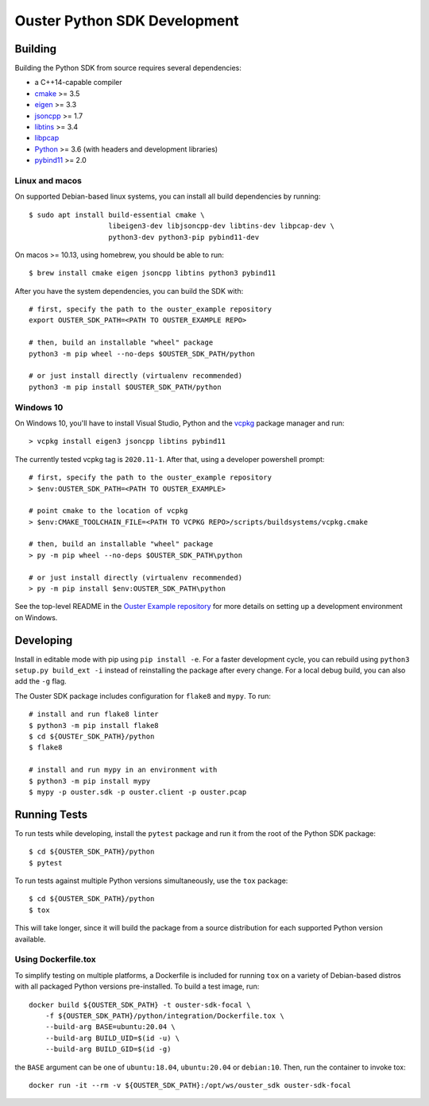 .. _devel:

=============================
Ouster Python SDK Development
=============================

Building
========
Building the Python SDK from source requires several dependencies:

- a C++14-capable compiler
- `cmake <https://cmake.org/>`_  >= 3.5
- `eigen <https://eigen.tuxfamily.org>`_ >= 3.3
- `jsoncpp <https://github.com/open-source-parsers/jsoncpp>`_ >= 1.7
- `libtins <http://libtins.github.io/>`_ >= 3.4
- `libpcap <https://www.tcpdump.org/>`_
- `Python <https://www.python.org/>`_ >= 3.6 (with headers and development libraries)
- `pybind11 <https://pybind11.readthedocs.io>`_ >= 2.0


Linux and macos
---------------

On supported Debian-based linux systems, you can install all build dependencies by running::

  $ sudo apt install build-essential cmake \
                     libeigen3-dev libjsoncpp-dev libtins-dev libpcap-dev \
                     python3-dev python3-pip pybind11-dev

On macos >= 10.13, using homebrew, you should be able to run::

  $ brew install cmake eigen jsoncpp libtins python3 pybind11

After you have the system dependencies, you can build the SDK with::

  # first, specify the path to the ouster_example repository
  export OUSTER_SDK_PATH=<PATH TO OUSTER_EXAMPLE REPO>

  # then, build an installable "wheel" package
  python3 -m pip wheel --no-deps $OUSTER_SDK_PATH/python

  # or just install directly (virtualenv recommended)
  python3 -m pip install $OUSTER_SDK_PATH/python


Windows 10
----------

On Windows 10, you'll have to install Visual Studio, Python and the `vcpkg`_ package manager and
run::

  > vcpkg install eigen3 jsoncpp libtins pybind11

The currently tested vcpkg tag is ``2020.11-1``. After that, using a developer powershell prompt::

  # first, specify the path to the ouster_example repository
  > $env:OUSTER_SDK_PATH=<PATH TO OUSTER_EXAMPLE>

  # point cmake to the location of vcpkg
  > $env:CMAKE_TOOLCHAIN_FILE=<PATH TO VCPKG REPO>/scripts/buildsystems/vcpkg.cmake

  # then, build an installable "wheel" package
  > py -m pip wheel --no-deps $OUSTER_SDK_PATH\python

  # or just install directly (virtualenv recommended)
  > py -m pip install $env:OUSTER_SDK_PATH\python

See the top-level README in the `Ouster Example repository`_ for more details on setting up a
development environment on Windows.

.. _vcpkg: https://github.com/microsoft/vcpkg/blob/master/README.md
.. _Ouster Example repository: https://github.com/ouster-lidar/ouster_example

Developing
==========

Install in editable mode with pip using ``pip install -e``. For a faster development cycle, you can
rebuild using ``python3 setup.py build_ext -i`` instead of reinstalling the package after every
change. For a local debug build, you can also add the ``-g`` flag.

The Ouster SDK package includes configuration for ``flake8`` and ``mypy``. To run::

  # install and run flake8 linter
  $ python3 -m pip install flake8
  $ cd ${OUSTEr_SDK_PATH}/python
  $ flake8

  # install and run mypy in an environment with 
  $ python3 -m pip install mypy
  $ mypy -p ouster.sdk -p ouster.client -p ouster.pcap


Running Tests
=============

To run tests while developing, install the ``pytest`` package and run it from the root of the Python
SDK package::

  $ cd ${OUSTER_SDK_PATH}/python
  $ pytest

To run tests against multiple Python versions simultaneously, use the ``tox`` package::

  $ cd ${OUSTER_SDK_PATH}/python
  $ tox

This will take longer, since it will build the package from a source distribution for each supported
Python version available.


Using Dockerfile.tox
--------------------

To simplify testing on multiple platforms, a Dockerfile is included for running ``tox`` on a variety
of Debian-based distros with all packaged Python versions pre-installed. To build a test image,
run::

  docker build ${OUSTER_SDK_PATH} -t ouster-sdk-focal \
      -f ${OUSTER_SDK_PATH}/python/integration/Dockerfile.tox \
      --build-arg BASE=ubuntu:20.04 \
      --build-arg BUILD_UID=$(id -u) \
      --build-arg BUILD_GID=$(id -g)

the ``BASE`` argument can be one of ``ubuntu:18.04``, ``ubuntu:20.04`` or ``debian:10``. Then, run
the container to invoke tox::

  docker run -it --rm -v ${OUSTER_SDK_PATH}:/opt/ws/ouster_sdk ouster-sdk-focal
